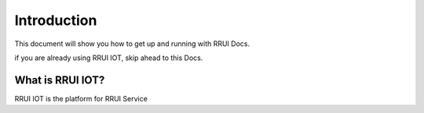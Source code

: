 Introduction
============

This document will show you how to get up and running with RRUI Docs.

if you are already using RRUI IOT, skip ahead to this Docs.


What is RRUI IOT?
^^^^^^^^^^^^^^^^^

RRUI IOT is the platform for RRUI Service






